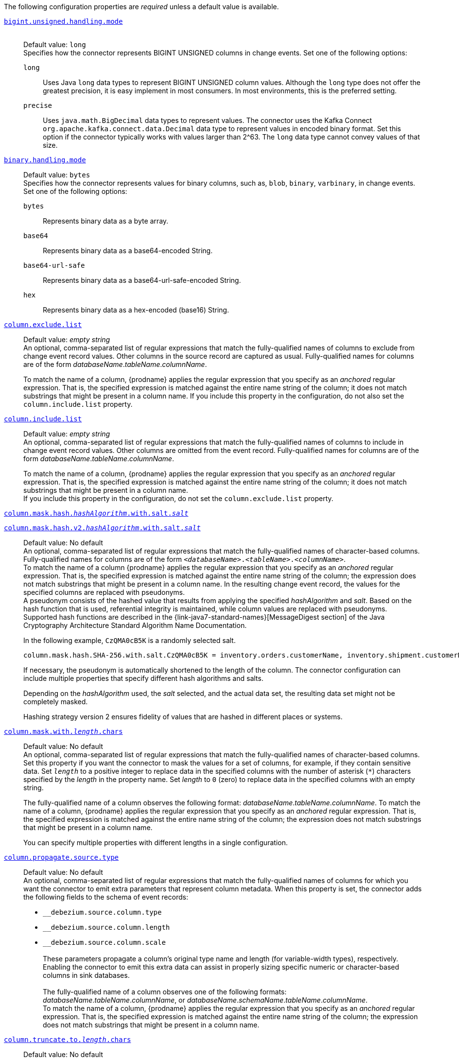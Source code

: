 The following configuration properties are _required_ unless a default value is available.

[id="{context}-property-bigint-unsigned-handling-mode"]
xref:{context}-property-bigint-unsigned-handling-mode[`bigint.unsigned.handling.mode`]::
 +
Default value: `long` +
Specifies how the connector represents BIGINT UNSIGNED columns in change events.
Set one of the following options:

`long`::: Uses Java `long` data types to represent BIGINT UNSIGNED column values.
Although the `long` type does not offer the greatest precision, it is easy implement in most consumers.
In most environments, this is the preferred setting.

`precise`::: Uses `java.math.BigDecimal` data types to represent values.
The connector uses the Kafka Connect `org.apache.kafka.connect.data.Decimal` data type to represent values in encoded binary format.
Set this option if the connector typically works with values larger than 2^63.
The `long` data type cannot convey values of that size.



[id="{context}-property-binary-handling-mode"]
xref:{context}-property-binary-handling-mode[`binary.handling.mode`]::
Default value: `bytes` +
Specifies how the connector represents values for binary columns, such as, `blob`, `binary`, `varbinary`, in change events. +
Set one of the following options:
`bytes`::: Represents binary data as a byte array.

`base64`::: Represents binary data as a base64-encoded String.

`base64-url-safe`::: Represents binary data as a base64-url-safe-encoded String.

`hex`::: Represents binary data as a hex-encoded (base16) String.


[id="{context}-property-column-exclude-list"]
xref:{context}-property-column-exclude-list[`column.exclude.list`]::
Default value: _empty string_ +
An optional, comma-separated list of regular expressions that match the fully-qualified names of columns to exclude from change event record values.
Other columns in the source record are captured as usual.
Fully-qualified names for columns are of the form _databaseName_._tableName_._columnName_. +
+
To match the name of a column, {prodname} applies the regular expression that you specify as an _anchored_ regular expression.
That is, the specified expression is matched against the entire name string of the column; it does not match substrings that might be present in a column name.
If you include this property in the configuration, do not also set the `column.include.list` property.



[id="{context}-property-column-include-list"]
xref:{context}-property-column-include-list[`column.include.list`]::
Default value:  _empty string_ +
An optional, comma-separated list of regular expressions that match the fully-qualified names of columns to include in change event record values.
Other columns are omitted from the event record.
Fully-qualified names for columns are of the form _databaseName_._tableName_._columnName_. +
+
To match the name of a column, {prodname} applies the regular expression that you specify as an _anchored_ regular expression.
That is, the specified expression is matched against the entire name string of the column; it does not match substrings that might be present in a column name. +
If you include this property in the configuration, do not set the `column.exclude.list` property.

////
[id="{context}-property-column-mask-hash"]
[id="{context}-property-column-mask-hash-v2"]
xref:{context}-property-column-mask-hash[`column.mask.hash._hashAlgorithm_.with.salt._salt_`] +
xref:{context}-property-column-mask-hash-v2[`column.mask.hash.v2._hashAlgorithm_.with.salt._salt_`]::
////
[id="{context}-property-column-mask-hash"]
xref:{context}-property-column-mask-hash[`column.mask.hash._hashAlgorithm_.with.salt._salt_`]::
[id="{context}-property-column-mask-hash-v2"]
xref:{context}-property-column-mask-hash-v2[`column.mask.hash.v2._hashAlgorithm_.with.salt._salt_`]::
Default value: No default +
An optional, comma-separated list of regular expressions that match the fully-qualified names of character-based columns.
Fully-qualified names for columns are of the form `_<databaseName>_._<tableName>_._<columnName>_`. +
To match the name of a column {prodname} applies the regular expression that you specify as an _anchored_ regular expression.
That is, the specified expression is matched against the entire name string of the column; the expression does not match substrings that might be present in a column name.
In the resulting change event record, the values for the specified columns are replaced with pseudonyms.
 +
A pseudonym consists of the hashed value that results from applying the specified _hashAlgorithm_ and _salt_.
Based on the hash function that is used, referential integrity is maintained, while column values are replaced with pseudonyms.
Supported hash functions are described in the {link-java7-standard-names}[MessageDigest section] of the Java Cryptography Architecture Standard Algorithm Name Documentation. +
+
In the following example, `CzQMA0cB5K` is a randomly selected salt.
+
----
column.mask.hash.SHA-256.with.salt.CzQMA0cB5K = inventory.orders.customerName, inventory.shipment.customerName
----
+
If necessary, the pseudonym is automatically shortened to the length of the column.
The connector configuration can include multiple properties that specify different hash algorithms and salts. +
+
Depending on the _hashAlgorithm_ used, the _salt_ selected, and the actual data set, the resulting data set might not be completely masked. +
+
Hashing strategy version 2 ensures fidelity of values that are hashed in different places or systems.



[id="{context}-property-column-mask-with-length-chars"]
xref:{context}-property-column-mask-with-length-chars[`column.mask.with._length_.chars`]::
Default value: No default +
An optional, comma-separated list of regular expressions that match the fully-qualified names of character-based columns.
Set this property if you want the connector to mask the values for a set of columns, for example, if they contain sensitive data.
Set `_length_` to a positive integer to replace data in the specified columns with the number of asterisk (`*`) characters specified by the _length_ in the property name.
Set _length_ to `0` (zero) to replace data in the specified columns with an empty string.
+
The fully-qualified name of a column observes the following format: _databaseName_._tableName_._columnName_.
To match the name of a column, {prodname} applies the regular expression that you specify as an _anchored_ regular expression.
That is, the specified expression is matched against the entire name string of the column; the expression does not match substrings that might be present in a column name.
+
You can specify multiple properties with different lengths in a single configuration.



[id="{context}-property-column-propagate-source-type"]
xref:{context}-property-column-propagate-source-type[`column.propagate.source.type`]::
Default value: No default +
An optional, comma-separated list of regular expressions that match the fully-qualified names of columns for which you want the connector to emit extra parameters that represent column metadata.
When this property is set, the connector adds the following fields to the schema of event records:

* `pass:[_]pass:[_]debezium.source.column.type`
* `pass:[_]pass:[_]debezium.source.column.length`
* `pass:[_]pass:[_]debezium.source.column.scale` +
 +
These parameters propagate a column's original type name and length (for variable-width types), respectively. +
Enabling the connector to emit this extra data can assist in properly sizing specific numeric or character-based columns in sink databases. +
 +
The fully-qualified name of a column observes one of the following formats: _databaseName_._tableName_._columnName_, or _databaseName_._schemaName_._tableName_._columnName_. +
To match the name of a column, {prodname} applies the regular expression that you specify as an _anchored_ regular expression.
That is, the specified expression is matched against the entire name string of the column; the expression does not match substrings that might be present in a column name.



[id="{context}-property-column-truncate-to-length-chars"]
xref:{context}-property-column-truncate-to-length-chars[`column.truncate.to._length_.chars`]::
Default value: No default +
An optional, comma-separated list of regular expressions that match the fully-qualified names of character-based columns.
Set this property if you want to truncate the data in a set of columns when it exceeds the number of characters specified by the _length_ in the property name.
Set `length` to a positive integer value, for example, `column.truncate.to.20.chars`.
+
The fully-qualified name of a column observes the following format: _databaseName_._tableName_._columnName_.
To match the name of a column, {prodname} applies the regular expression that you specify as an _anchored_ regular expression.
That is, the specified expression is matched against the entire name string of the column; the expression does not match substrings that might be present in a column name.
+
You can specify multiple properties with different lengths in a single configuration.



[id="{context}-property-connect-timeout-ms"]
xref:{context}-property-connect-timeout-ms[`connect.timeout.ms`]::
Default value: `30000` (30 seconds) +
A positive integer value that specifies the maximum time in milliseconds that the connector waits to establish a connection to the {connector-name} database server before the connection request times out.



[id="{context}-property-connector-class"]
xref:{context}-property-connector-class[`connector.class`]::
Default value: No default +
The name of the Java class for the connector.
Always specify
ifdef::MARIADB[]
`io.debezium.connector.mariadb.MariaDbConnector`
endif::MARIADB[]
ifdef::MYSQL[]
`io.debezium.connector.mysql.MySqlConnector`
endif::MYSQL[]
for the {connector-name} connector.


[id="{context}-property-database-exclude-list"]
xref:{context}-property-database-exclude-list[`database.exclude.list`]::
Default value: _empty string_ +
An optional, comma-separated list of regular expressions that match the names of databases from which you do not want the connector to capture changes.
The connector captures changes in any database that is not named in the `database.exclude.list`. +
+
To match the name of a database, {prodname} applies the regular expression that you specify as an _anchored_ regular expression.
That is, the specified expression is matched against the entire name string of the database; it does not match substrings that might be present in a database name. +
If you include this property in the configuration, do not also set the `database.include.list` property.


[id="{context}-property-database-hostname"]
xref:{context}-property-database-hostname[`database.hostname`]::
Default value: No default +
The IP address or hostname of the {connector-name} database server.



[id="{context}-property-database-include-list"]
xref:{context}-property-database-include-list[`database.include.list`]::
Default value: _empty string_ +
An optional, comma-separated list of regular expressions that match the names of the databases from which the connector captures changes.
The connector does not capture changes in any database whose name is not in `database.include.list`.
By default, the connector captures changes in all databases. +
+
To match the name of a database, {prodname} applies the regular expression that you specify as an _anchored_ regular expression.
That is, the specified expression is matched against the entire name string of the database; it does not match substrings that might be present in a database name. +
If you include this property in the configuration, do not also set the `database.exclude.list` property.


ifdef::MYSQL[]
[id="{context}-property-database-jdbc-driver"]
xref:{context}-property-database-jdbc-driver[`database.jdbc.driver`]::
Default value: `com.mysql.cj.jdbc.Driver` +
Specifies the name of the driver class that the connector uses.
You can use this setting to specify a driver other than the one that is packaged with the connector.
endif::MYSQL[]


[id="{context}-property-database-password"]
xref:{context}-property-database-password[`database.password`]::
Default value: No default +
The password of the {connector-name} user that the connector uses to connect to the {connector-name} database server.


[id="{context}-property-database-port"]
xref:{context}-property-database-port[`database.port`]::
Default value: `3306` +
Integer port number of the {connector-name} database server.


ifdef::MYSQL[]
[id="{context}-property-database-protocol"]
xref:{context}-property-database-protocol[`database.protocol`]::
Default value: `jdbc:mysql` +
Specifies the JDBC protocol that the driver connection string uses to connect to the database.
endif::MYSQL[]


[id="{context}-property-database-server-id"]
xref:{context}-property-database-server-id[`database.server.id`]::
Default value: No default +
The numeric ID of this database client.
The specified ID must be unique across all currently running database processes in the {connector-name} cluster.
To enable it to read the binlog, the connector uses this unique ID to join the {connector-name} database cluster as another server.



[id="{context}-property-database-user"]
xref:{context}-property-database-user[`database.user`]::
Default value: No default +
The name of the {connector-name} user that the connector uses to connect to the {connector-name} database server.



[id="{context}-property-decimal-handling-mode"]
xref:{context}-property-decimal-handling-mode[`decimal.handling.mode`]::
Default value: `precise` +
Specifies how the connector handles values for `DECIMAL` and `NUMERIC` columns in change events. +
Set one of the following options:

`precise` (default)::: Uses `java.math.BigDecimal` values in binary form to represent values precisely.

`double`::: Uses the `double` data type to represent values.
This option can result in a loss of precision, but it is easier for most consumers to use.

`string`::: Encodes values as formatted strings.
This option is easy to consume, but can result in the loss of semantic information about the real type.




[id="{context}-property-event-deserialization-failure-handling-mode"]
xref:{context}-property-event-deserialization-failure-handling-mode[`event.deserialization.failure.handling.mode`]::
Default value: `fail` +
Specifies how the connector reacts after an exception occurs during deserialization of binlog events.
This option is deprecated, please use xref:{context}-property-event-processing-failure-handling-mode[`event.processing.failure.handling.mode`] option instead.

`fail`::: Propagates the exception, which indicates the problematic event and its binlog offset, and causes the connector to stop.

`warn`::: Logs the problematic event and its binlog offset and then skips the event.

`ignore`::: Passes over the problematic event and does not log anything.



[id="{context}-property-field-name-adjustment-mode"]
xref:{context}-property-field-name-adjustment-mode[`field.name.adjustment.mode`]::
Default value: No default +
Specifies how field names should be adjusted for compatibility with the message converter used by the connector.
Set one of the following options:

`none`::: No adjustment.
`avro`::: Replaces characters that are not valid in Avro names with underscore characters.
`avro_unicode`::: Replaces underscore characters or characters that cannot be used in Avro names with corresponding unicode, such as `$$_$$uxxxx`. +
+
[NOTE]
====
 `_` is an escape sequence, similar to a backslash in Java
====
+
For more information, see: {link-prefix}:{link-avro-serialization}#avro-naming[Avro naming].



[id="{context}-property-gtid-source-excludes"]
xref:{context}-property-gtid-source-excludes[`gtid.source.excludes`]::
Default value: No default +
A comma-separated list of regular expressions that match source domain IDs in the GTID set that the connector uses to find the binlog position on the {connector-name} server.
When this property is set, the connector uses only the GTID ranges that have source UUIDs that do not match any of the specified `exclude` patterns. +
 +
To match the value of a GTID, {prodname} applies the regular expression that you specify as an _anchored_ regular expression.
That is, the specified expression is matched against the GTID's domain identifier. +
If you include this property in the configuration, do not also set the `gtid.source.includes` property.



[id="{context}-property-gtid-source-includes"]
xref:{context}-property-gtid-source-includes[`gtid.source.includes`]::
Default value: No default +
A comma-separated list of regular expressions that match source domain IDs in the GTID set used that the connector uses to find the binlog position on the {connector-name} server.
When this property is set, the connector uses only the GTID ranges that have source UUIDs that match one of the specified `include` patterns. +
 +
To match the value of a GTID, {prodname} applies the regular expression that you specify as an _anchored_ regular expression.
That is, the specified expression is matched against the GTID's domain identifier. +
If you include this property in the configuration, do not also set the `gtid.source.excludes` property.


[id="{context}-property-include-query"]
xref:{context}-property-include-query[`include.query`]::
Default value: `false` +
Boolean value that specifies whether the connector should include the original SQL query that generated the change event. +
 +
If you set this option to `true` then you must also configure {connector-name} with the `binlog_annotate_row_events` option set to `ON`.
When `include.query` is `true`, the query is not present for events that the snapshot process generates. +
 +
Setting `include.query` to `true` might expose tables or fields that are explicitly excluded or masked by including the original SQL statement in the change event.
For this reason, the default setting is `false`. +
 +
For more information about configuring the database to return the original `SQL` statement for each log event, see xref:enable-query-log-events[Enabling query log events].




[id="{context}-property-include-schema-changes"]
xref:{context}-property-include-schema-changes[`include.schema.changes`]::
Default value: `true` +
Boolean value that specifies whether the connector publishes changes in the database schema to a Kafka topic with the same name as the topic prefix.
The connector records each schema change with a key that contains the database name, and a value that is a JSON structure that describes the schema update.
This mechanism for recording schema changes is independent of the connector's internal recording of changes to the database schema history.



[id="{context}-property-include-schema-comments"]
xref:{context}-property-include-schema-comments[`include.schema.comments`]::
Default value: `false` +
Boolean value that specifies whether the connector parses and publishes table and column comments on metadata objects. +
+
NOTE: When you set this option to `true`, the schema comments that the connector includes can add a significant amount of string data to each schema object.
Increasing the number and size of logical schema objects increases the amount of memory that the connector uses.



[id="{context}-property-inconsistent-schema-handling-mode"]
xref:{context}-property-inconsistent-schema-handling-mode[`inconsistent.schema.handling.mode`]::
Default value: `fail` +
Specifies how the connector responds to binlog events that refer to tables that are not present in the internal schema representation.
That is, the internal representation is not consistent with the database. +
Set one of the following options:

`fail`::: The connector throws an exception that reports the problematic event and its binlog offset.
The connector then stops.

`warn`::: The connector logs the problematic event and its binlog offset, and then skips the event.

`skip`::: The connector skips the problematic event and does not report it in the log.



[id="{context}-property-message-key-columns"]
xref:{context}-property-message-key-columns[`message.key.columns`]::
Default value: No default +
A list of expressions that specify the columns that the connector uses to form custom message keys for change event records that it publishes to the Kafka topics for specified tables. +
By default, {prodname} uses the primary key column of a table as the message key for records that it emits.
In place of the default, or to specify a key for tables that lack a primary key, you can configure custom message keys based on one or more columns.
 +
To establish a custom message key for a table, list the table, followed by the columns to use as the message key.
Each list entry takes the following format: +
 +
`_<fully-qualified_tableName>_:__<keyColumn>__,_<keyColumn>_` +
 +
To base a table key on multiple column names, insert commas between the column names.
 +
Each fully-qualified table name is a regular expression in the following format:
 +
`_<databaseName>_._<tableName>_` +
 +
The property can include entries for multiple tables.
Use a semicolon to separate table entries in the list. +
 +
The following example sets the message key for the tables `inventory.customers` and `purchase.orders`: +
 +
`inventory.customers:pk1,pk2;(.*).purchaseorders:pk3,pk4` +
 +
For the table `inventory.customer`, the columns `pk1` and `pk2` are specified as the message key.
For the `purchaseorders` tables in any database, the columns `pk3` and `pk4` server as the message key.
 +
There is no limit to the number of columns that you use to create custom message keys.
However, it's best to use the minimum number that are required to specify a unique key.



[id="{context}-property-name"]
xref:{context}-property-name[`name`]::
Default value: No default +
Unique name for the connector.
If you attempt to use the same name to register another connector, registration fails.
This property is required by all Kafka Connect connectors.


[id="{context}-property-schema-name-adjustment-mode"]
xref:{context}-property-schema-name-adjustment-mode[`schema.name.adjustment.mode`]::
Default value: No default +
Specifies how the connector adjusts schema names for compatibility with the message converter used by the connector.
Set one of the following options:

`none`::: No adjustment.
`avro`::: Replaces characters that are not valid in Avro names with underscore characters.
`avro_unicode`::: Replaces underscore characters or characters that cannot be used in Avro names with corresponding unicode, such as `$$_$$uxxxx.` +
 +
NOTE: `_` is an escape sequence, similar to a backslash in Java



[id="{context}-property-skip-messages-without-change"]
xref:{context}-property-skip-messages-without-change[`skip.messages.without.change`]::
Default value: `false` +
Specifies whether the connector emits messages for records when it does not detect a change in the included columns.
Columns are considered to be included if they are listed in the `column.include.list`, or are not listed in the `column.exclude.list`.
Set the value to `true` to prevent the connector from capturing records when no changes are present in the included columns.


[id="{context}-property-table-exclude-list"]
xref:{context}-property-table-exclude-list[`table.exclude.list`]::
Default value: _empty string_ +
An optional, comma-separated list of regular expressions that match fully-qualified table identifiers of tables from which you do not want the connector to capture changes.
The connector captures changes in any table that is not included in `table.exclude.list`.
Each identifier is of the form _databaseName_._tableName_. +
+
To match the name of a column, {prodname} applies the regular expression that you specify as an _anchored_ regular expression.
That is, the specified expression is matched against the entire name string of the table; it does not match substrings that might be present in a table name. +
If you include this property in the configuration, do not also set the `table.include.list` property.



[id="{context}-property-table-include-list"]
xref:{context}-property-table-include-list[`table.include.list`]::
Default value: _empty string_ +
An optional, comma-separated list of regular expressions that match fully-qualified table identifiers of tables whose changes you want to capture.
The connector does not capture changes in any table that is not included in `table.include.list`.
Each identifier is of the form _databaseName_._tableName_.
By default, the connector captures changes in all non-system tables in every database from which it is configured to captures changes. +
+
To match the name of a table, {prodname} applies the regular expression that you specify as an _anchored_ regular expression.
That is, the specified expression is matched against the entire name string of the table; it does not match substrings that might be present in a table name. +
If you include this property in the configuration, do not also set the `table.exclude.list` property.



[id="{context}-property-tasks-max"]
xref:{context}-property-tasks-max[`tasks.max`]::
Default value: `1` +
The maximum number of tasks to create for this connector.
Because the {connector-name} connector always uses a single task, changing the default value has no effect.




[id="{context}-property-time-precision-mode"]
xref:{context}-property-time-precision-mode[`time.precision.mode`]::
Default value: `adaptive_time_microseconds` +
Specifies the type of precision that the connector uses to represent time, date, and timestamps values.
Set one of the following options: +
+
`adaptive_time_microseconds` (default)::: The connector captures the date, datetime and timestamp values exactly as in the database using either millisecond, microsecond, or nanosecond precision values based on the database column's type, with the exception of TIME type fields, which are always captured as microseconds. +
+
ifdef::community[]
`adaptive` (deprecated)::: The connector captures time and timestamp values exactly as in the database using either millisecond, microsecond, or nanosecond precision values based on the data type of the column. +
endif::community[]
+
`connect`::: The connector always represents time and timestamp values using Kafka Connect's built-in representations for Time, Date, and Timestamp, which use millisecond precision regardless of the database columns' precision.



[id="{context}-property-tombstones-on-delete"]
xref:{context}-property-tombstones-on-delete[`tombstones.on.delete`]::
Default value: `true` +
Specifies whether a _delete_ event is followed by a tombstone event.
After a source record is deleted, the connector can emit a tombstone event (the default behavior) to enable Kafka to completely delete all events that pertain to the key of the deleted row in case {link-kafka-docs}/#compaction[log compaction] is enabled for the topic.
Set one of the following options: +
+
`true` (default)::: The connector represents delete operations by emitting a _delete_ event and a subsequent tombstone event. +

`false`::: The connector emits only _delete_ events. +



[id="{context}-property-topic-prefix"]
xref:{context}-property-topic-prefix[`topic.prefix`]::
Default value: No default +
Topic prefix that provides a namespace for the particular {connector-name} database server or cluster in which {prodname} is capturing changes.
Because the topic prefix is used to name all of the Kafka topics that receive events that this connector emits, it's important that the topic prefix is unique across all connectors.
Values must contain only alphanumeric characters, hyphens, dots, and underscores. +
+
[WARNING]
====
After you set this property, do not change its value.
If you change the value, after the connector restarts, instead of continuing to emit events to the original topics, the connector emits subsequent events to topics whose names are based on the new value.
The connector is also unable to recover its database schema history topic.
====
